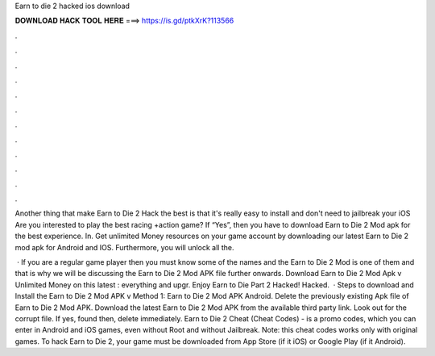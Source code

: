Earn to die 2 hacked ios download



𝐃𝐎𝐖𝐍𝐋𝐎𝐀𝐃 𝐇𝐀𝐂𝐊 𝐓𝐎𝐎𝐋 𝐇𝐄𝐑𝐄 ===> https://is.gd/ptkXrK?113566



.



.



.



.



.



.



.



.



.



.



.



.

Another thing that make Earn to Die 2 Hack the best is that it's really easy to install and  don't need to jailbreak your iOS  Are you interested to play the best racing +action game? If “Yes”, then you have to download Earn to Die 2 Mod apk for the best experience. In. Get unlimited Money resources on your game account by downloading our latest Earn to Die 2 mod apk for Android and IOS. Furthermore, you will unlock all the.

 · If you are a regular game player then you must know some of the names and the Earn to Die 2 Mod is one of them and that is why we will be discussing the Earn to Die 2 Mod APK file further onwards. Download Earn to Die 2 Mod Apk v Unlimited Money on this latest : everything and upgr. Enjoy Earn to Die Part 2 Hacked! Hacked.  · Steps to download and Install the Earn to Die 2 Mod APK v Method 1: Earn to Die 2 Mod APK Android. Delete the previously existing Apk file of Earn to Die 2 Mod APK. Download the latest Earn to Die 2 Mod APK from the available third party link. Look out for the corrupt file. If yes, found then, delete immediately. Earn to Die 2 Cheat (Cheat Codes) - is a promo codes, which you can enter in Android and iOS games, even without Root and without Jailbreak. Note: this cheat codes works only with original games. To hack Earn to Die 2, your game must be downloaded from App Store (if it iOS) or Google Play (if it Android).

